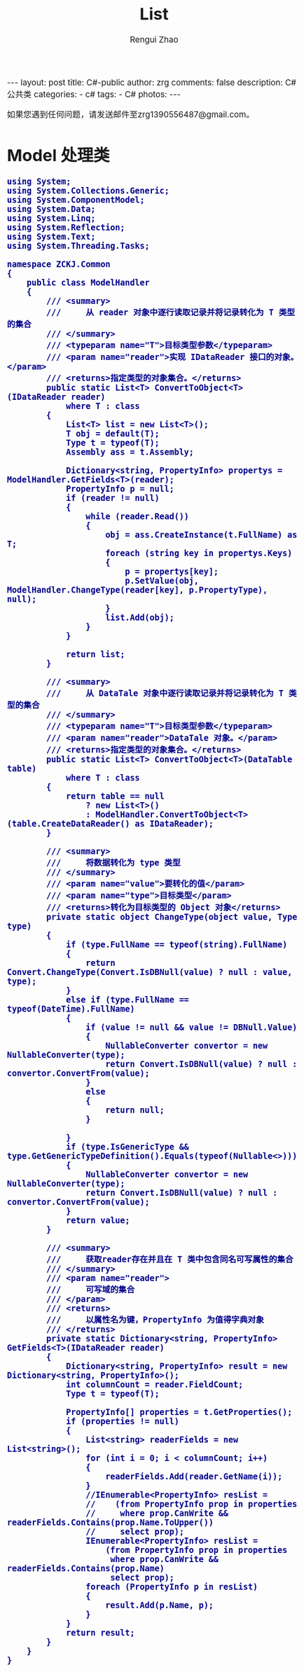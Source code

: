 #+TITLE:     List
#+AUTHOR:    Rengui Zhao
#+EMAIL:     zrg1390556487@gmail.com
#+LANGUAGE:  cn
#+OPTIONS:   H:3 num:nil toc:nil \n:nil @:t ::t |:t ^:nil -:t f:t *:t <:t
#+OPTIONS:   TeX:t LaTeX:t skip:nil d:nil todo:t pri:nil tags:not-in-toc
#+INFOJS_OPT: view:plain toc:t ltoc:t mouse:underline buttons:0 path:http://cs3.swfc.edu.cn/~20121156044/.org-info.js />
#+HTML_HEAD: <link rel="stylesheet" type="text/css" href="http://cs3.swfu.edu.cn/~20121156044/.org-manual.css" />
#+HTML_HEAD_EXTRA: <style>body {font-size:14pt} code {font-weight:bold;font-size:100%; color:darkblue}</style>
#+EXPORT_SELECT_TAGS: export
#+EXPORT_EXCLUDE_TAGS: noexport
#+LINK_UP:
#+LINK_HOME:
#+XSLT:

#+BEGIN_EXPORT HTML
---
layout: post
title: C#-public
author: zrg
comments: false
description: C# 公共类
categories:
- c#
tags:
- C#
photos:
---
#+END_EXPORT

# (setq org-export-html-use-infojs nil)
如果您遇到任何问题，请发送邮件至zrg1390556487@gmail.com。
# (setq org-export-html-style nil)

* Model 处理类
#+NAME: ModelHandler.cs
#+BEGIN_SRC org emacs-lisp
using System;
using System.Collections.Generic;
using System.ComponentModel;
using System.Data;
using System.Linq;
using System.Reflection;
using System.Text;
using System.Threading.Tasks;

namespace ZCKJ.Common
{
    public class ModelHandler
    {
        /// <summary>
        ///     从 reader 对象中逐行读取记录并将记录转化为 T 类型的集合
        /// </summary>
        /// <typeparam name="T">目标类型参数</typeparam>
        /// <param name="reader">实现 IDataReader 接口的对象。</param>
        /// <returns>指定类型的对象集合。</returns>
        public static List<T> ConvertToObject<T>(IDataReader reader)
            where T : class
        {
            List<T> list = new List<T>();
            T obj = default(T);
            Type t = typeof(T);
            Assembly ass = t.Assembly;

            Dictionary<string, PropertyInfo> propertys = ModelHandler.GetFields<T>(reader);
            PropertyInfo p = null;
            if (reader != null)
            {
                while (reader.Read())
                {
                    obj = ass.CreateInstance(t.FullName) as T;
                    foreach (string key in propertys.Keys)
                    {
                        p = propertys[key];
                        p.SetValue(obj, ModelHandler.ChangeType(reader[key], p.PropertyType), null);
                    }
                    list.Add(obj);
                }
            }

            return list;
        }

        /// <summary>
        ///     从 DataTale 对象中逐行读取记录并将记录转化为 T 类型的集合
        /// </summary>
        /// <typeparam name="T">目标类型参数</typeparam>
        /// <param name="reader">DataTale 对象。</param>
        /// <returns>指定类型的对象集合。</returns>
        public static List<T> ConvertToObject<T>(DataTable table)
            where T : class
        {
            return table == null
                ? new List<T>()
                : ModelHandler.ConvertToObject<T>(table.CreateDataReader() as IDataReader);
        }

        /// <summary>
        ///     将数据转化为 type 类型
        /// </summary>
        /// <param name="value">要转化的值</param>
        /// <param name="type">目标类型</param>
        /// <returns>转化为目标类型的 Object 对象</returns>
        private static object ChangeType(object value, Type type)
        {
            if (type.FullName == typeof(string).FullName)
            {
                return Convert.ChangeType(Convert.IsDBNull(value) ? null : value, type);
            }
            else if (type.FullName == typeof(DateTime).FullName)
            {
                if (value != null && value != DBNull.Value)
                {
                    NullableConverter convertor = new NullableConverter(type);
                    return Convert.IsDBNull(value) ? null : convertor.ConvertFrom(value);
                }
                else
                {
                    return null;
                }

            }
            if (type.IsGenericType && type.GetGenericTypeDefinition().Equals(typeof(Nullable<>)))
            {
                NullableConverter convertor = new NullableConverter(type);
                return Convert.IsDBNull(value) ? null : convertor.ConvertFrom(value);
            }
            return value;
        }

        /// <summary>
        ///     获取reader存在并且在 T 类中包含同名可写属性的集合
        /// </summary>
        /// <param name="reader">
        ///     可写域的集合
        /// </param>
        /// <returns>
        ///     以属性名为键，PropertyInfo 为值得字典对象
        /// </returns>
        private static Dictionary<string, PropertyInfo> GetFields<T>(IDataReader reader)
        {
            Dictionary<string, PropertyInfo> result = new Dictionary<string, PropertyInfo>();
            int columnCount = reader.FieldCount;
            Type t = typeof(T);

            PropertyInfo[] properties = t.GetProperties();
            if (properties != null)
            {
                List<string> readerFields = new List<string>();
                for (int i = 0; i < columnCount; i++)
                {
                    readerFields.Add(reader.GetName(i));
                }
                //IEnumerable<PropertyInfo> resList =
                //    (from PropertyInfo prop in properties
                //     where prop.CanWrite && readerFields.Contains(prop.Name.ToUpper())
                //     select prop);
                IEnumerable<PropertyInfo> resList =
                    (from PropertyInfo prop in properties
                     where prop.CanWrite && readerFields.Contains(prop.Name)
                     select prop);
                foreach (PropertyInfo p in resList)
                {
                    result.Add(p.Name, p);
                }
            }
            return result;
        }
    }
}
#+END_SRC
